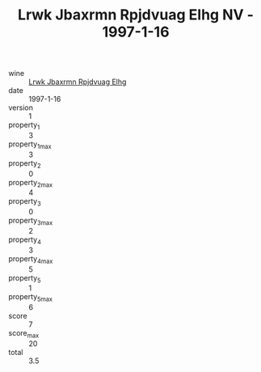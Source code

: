 :PROPERTIES:
:ID:                     62630aaf-8b1b-4c3a-93d4-5b0aaa76f5dc
:END:
#+TITLE: Lrwk Jbaxrmn Rpjdvuag Elhg NV - 1997-1-16

- wine :: [[id:89c8c9ac-9fcd-40e3-82e9-3d06aa24b4a1][Lrwk Jbaxrmn Rpjdvuag Elhg]]
- date :: 1997-1-16
- version :: 1
- property_1 :: 3
- property_1_max :: 3
- property_2 :: 0
- property_2_max :: 4
- property_3 :: 0
- property_3_max :: 2
- property_4 :: 3
- property_4_max :: 5
- property_5 :: 1
- property_5_max :: 6
- score :: 7
- score_max :: 20
- total :: 3.5



